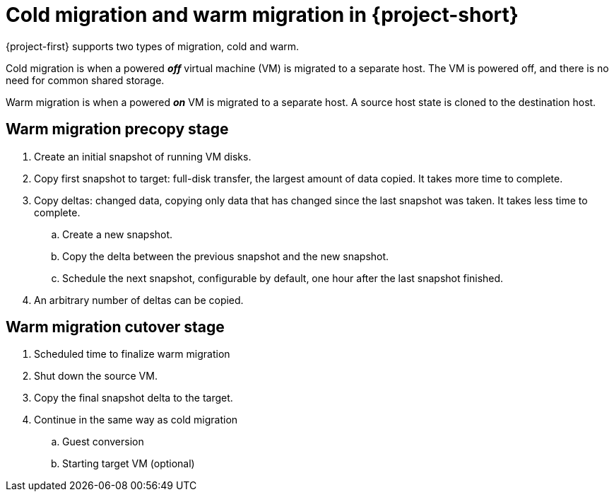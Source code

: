 // Module included in the following assemblies:
//
// * documentation/doc-Migration_Toolkit_for_Virtualization/master.adoc

:_content-type: CONCEPT
[id="mtv-cold-warm-migration_{context}"]
= Cold migration and warm migration in {project-short}

[role="_abstract"]
{project-first} supports two types of migration, cold and warm.

Cold migration is when a powered *_off_* virtual machine (VM) is migrated to a separate host. The VM is powered off, and there is no need for common shared storage.

Warm migration is when a powered *_on_* VM is migrated to a separate host. A source host state is cloned to the destination host.

[id="mtv-cold-warm-migration-precopy_{context}"]
== Warm migration precopy stage

. Create an initial snapshot of running VM disks.
. Copy first snapshot to target: full-disk transfer, the largest amount of data copied. It takes more time to complete.
. Copy deltas: changed data, copying only data that has changed since the last snapshot was taken. It takes less time to complete.
.. Create a new snapshot.
.. Copy the delta between the previous snapshot and the new snapshot.
.. Schedule the next snapshot, configurable by default, one hour after the last snapshot finished.
. An arbitrary number of deltas can be copied.

[id="mtv-cold-warm-migration-cutover_{context}"]
== Warm migration cutover stage

. Scheduled time to finalize warm migration
. Shut down the source VM.
. Copy the final snapshot delta to the target.
. Continue in the same way as cold migration
.. Guest conversion
.. Starting target VM (optional)
